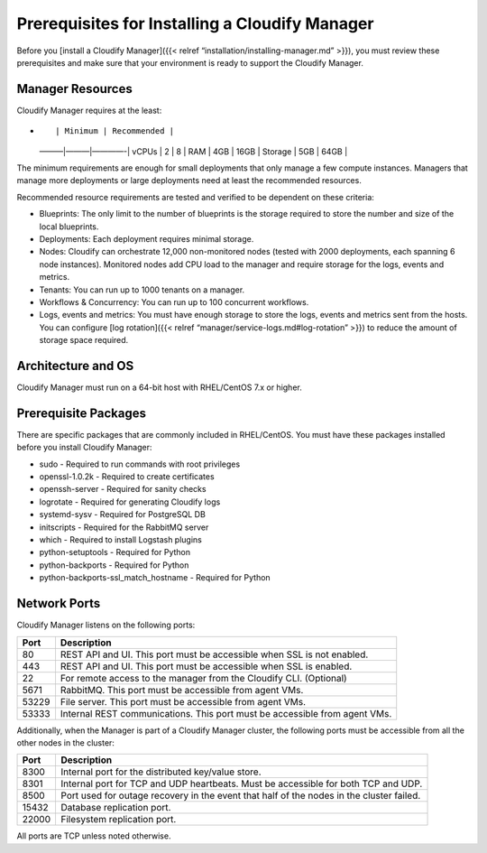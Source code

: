 Prerequisites for Installing a Cloudify Manager
%%%%%%%%%%%%%%%%%%%%%%%%%%%%%%%%%%%%%%%%%%%%%%%

Before you [install a Cloudify Manager]({{< relref
“installation/installing-manager.md” >}}), you must review these
prerequisites and make sure that your environment is ready to support
the Cloudify Manager.

Manager Resources
-----------------

Cloudify Manager requires at the least:

-  ::

         | Minimum | Recommended |

   ———|———|————-\| vCPUs \| 2 \| 8 \| RAM \| 4GB \| 16GB \| Storage \|
   5GB \| 64GB \|

The minimum requirements are enough for small deployments that only
manage a few compute instances. Managers that manage more deployments or
large deployments need at least the recommended resources.

Recommended resource requirements are tested and verified to be
dependent on these criteria:

-  Blueprints: The only limit to the number of blueprints is the storage
   required to store the number and size of the local blueprints.
-  Deployments: Each deployment requires minimal storage.
-  Nodes: Cloudify can orchestrate 12,000 non-monitored nodes (tested
   with 2000 deployments, each spanning 6 node instances). Monitored
   nodes add CPU load to the manager and require storage for the logs,
   events and metrics.
-  Tenants: You can run up to 1000 tenants on a manager.
-  Workflows & Concurrency: You can run up to 100 concurrent workflows.
-  Logs, events and metrics: You must have enough storage to store the
   logs, events and metrics sent from the hosts. You can configure [log
   rotation]({{< relref “manager/service-logs.md#log-rotation” >}}) to
   reduce the amount of storage space required.

Architecture and OS
-------------------

Cloudify Manager must run on a 64-bit host with RHEL/CentOS 7.x or
higher.

Prerequisite Packages
---------------------

There are specific packages that are commonly included in RHEL/CentOS.
You must have these packages installed before you install Cloudify
Manager:

-  sudo - Required to run commands with root privileges
-  openssl-1.0.2k - Required to create certificates
-  openssh-server - Required for sanity checks
-  logrotate - Required for generating Cloudify logs
-  systemd-sysv - Required for PostgreSQL DB
-  initscripts - Required for the RabbitMQ server
-  which - Required to install Logstash plugins
-  python-setuptools - Required for Python
-  python-backports - Required for Python
-  python-backports-ssl_match_hostname - Required for Python

Network Ports
-------------

Cloudify Manager listens on the following ports:

+-------------------------+--------------------------------------------+
| Port                    | Description                                |
+=========================+============================================+
| 80                      | REST API and UI. This port must be         |
|                         | accessible when SSL is not enabled.        |
+-------------------------+--------------------------------------------+
| 443                     | REST API and UI. This port must be         |
|                         | accessible when SSL is enabled.            |
+-------------------------+--------------------------------------------+
| 22                      | For remote access to the manager from the  |
|                         | Cloudify CLI. (Optional)                   |
+-------------------------+--------------------------------------------+
| 5671                    | RabbitMQ. This port must be accessible     |
|                         | from agent VMs.                            |
+-------------------------+--------------------------------------------+
| 53229                   | File server. This port must be accessible  |
|                         | from agent VMs.                            |
+-------------------------+--------------------------------------------+
| 53333                   | Internal REST communications. This port    |
|                         | must be accessible from agent VMs.         |
+-------------------------+--------------------------------------------+

Additionally, when the Manager is part of a Cloudify Manager cluster,
the following ports must be accessible from all the other nodes in the
cluster:

+-----------------------+-----------------------------------------------+
| Port                  | Description                                   |
+=======================+===============================================+
| 8300                  | Internal port for the distributed key/value   |
|                       | store.                                        |
+-----------------------+-----------------------------------------------+
| 8301                  | Internal port for TCP and UDP heartbeats.     |
|                       | Must be accessible for both TCP and UDP.      |
+-----------------------+-----------------------------------------------+
| 8500                  | Port used for outage recovery in the event    |
|                       | that half of the nodes in the cluster failed. |
+-----------------------+-----------------------------------------------+
| 15432                 | Database replication port.                    |
+-----------------------+-----------------------------------------------+
| 22000                 | Filesystem replication port.                  |
+-----------------------+-----------------------------------------------+

All ports are TCP unless noted otherwise.
